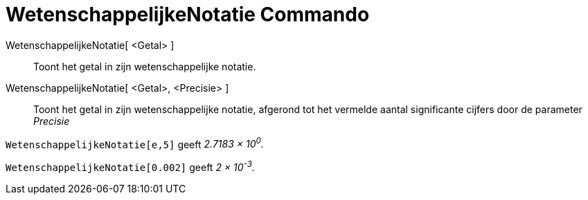 = WetenschappelijkeNotatie Commando
:page-en: commands/ScientificText_Command
ifdef::env-github[:imagesdir: /nl/modules/ROOT/assets/images]

WetenschappelijkeNotatie[ <Getal> ]::
  Toont het getal in zijn wetenschappelijke notatie.
WetenschappelijkeNotatie[ <Getal>, <Precisie> ]::
  Toont het getal in zijn wetenschappelijke notatie, afgerond tot het vermelde aantal significante cijfers door de
  parameter _Precisie_

[EXAMPLE]
====

`++WetenschappelijkeNotatie[e,5]++` geeft _2.7183 × 10^0^._

====

[EXAMPLE]
====

`++WetenschappelijkeNotatie[0.002]++` geeft _2 × 10^-3^._

====
